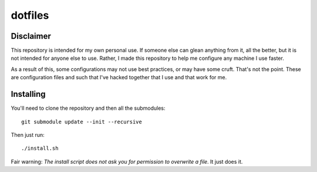 ========
dotfiles
========

Disclaimer
==========

This repository is intended for my own personal use. If someone else can glean
anything from it, all the better, but it is not intended for anyone else to use.
Rather, I made this repository to help me configure any machine I use faster.

As a result of this, some configurations may not use best practices, or may have
some cruft. That's not the point. These are configuration files and such that
I've hacked together that I use and that work for me.

Installing
==========

You'll need to clone the repository and then all the submodules::

    git submodule update --init --recursive

Then just run::

    ./install.sh

Fair warning: *The install script does not ask you for permission to overwrite a
file*. It just does it.

